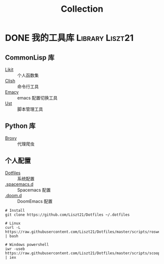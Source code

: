 #+TITLE: Collection
#+ORGA_PUBLISH_KEYWORD: DONE

* DONE 我的工具库                                           :Library:Liszt21:
CLOSED: [2022-01-04 Tue 14:04]
:PROPERTIES:
:SUMMARY: 我的工具库链接
:END:
** CommonLisp 库
- [[https://github.com/Liszt21/Likit][Likit]] :: 个人函数集
- [[https://github.com/Liszt21/Clish][Clish]] :: 命令行工具
- [[https://github.com/Liszt21/Emacy][Emacy]] :: emacs 配置切换工具
- [[https://github.com/Liszt21/Ust][Ust]] :: 脚本管理工具

** Python 库
- [[https://github.com/Liszt21/Broxy][Broxy]] :: 代理爬虫

** 个人配置
- [[https://github.com/Liszt21/Dotfiles][Dotfiles]] :: 系统配置
- [[https://github.com/Liszt21/.spacemacs.d][.spacemacs.d]] :: Spacemacs 配置
- [[https://github.com/Liszt21/.doom.d][.doom.d]] :: DoomEmacs 配置

#+begin_src shell
  # Install
  git clone https://github.com/Liszt21/Dotfiles ~/.dotfiles

  # Linux
  curl -L https://raw.githubusercontent.com/Liszt21/Dotfiles/master/scripts/roswell.sh | bash

  # Windows powershell
  iwr -useb  https://raw.githubusercontent.com/Liszt21/Dotfiles/master/scripts/scoop.ps1 | iex
#+end_src
